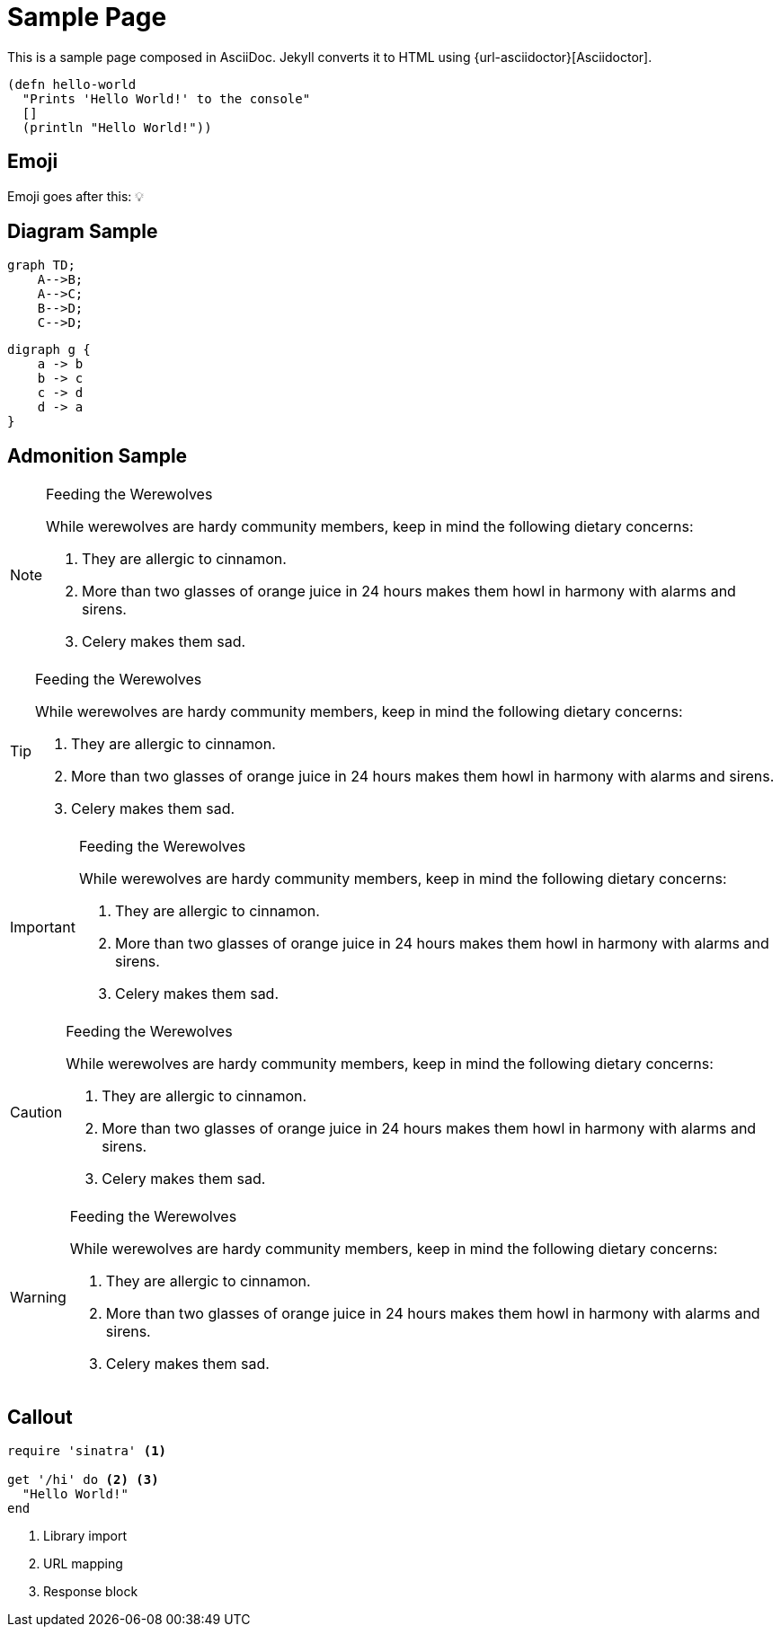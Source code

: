 = Sample Page
:page-layout: post
:page-permalink: /sample/

This is a sample page composed in AsciiDoc.
Jekyll converts it to HTML using {url-asciidoctor}[Asciidoctor].

[source,clojure]
----
(defn hello-world
  "Prints 'Hello World!' to the console"
  []
  (println "Hello World!"))
----

== Emoji

Emoji goes after this: 💡

== Diagram Sample


[mermaid]
....
graph TD;
    A-->B;
    A-->C;
    B-->D;
    C-->D;
....

[graphviz,dot-example,svg]
....
digraph g {
    a -> b
    b -> c
    c -> d
    d -> a
}
....


== Admonition Sample

[NOTE]
.Feeding the Werewolves
====
While werewolves are hardy community members, keep in mind the following dietary concerns:

. They are allergic to cinnamon.
. More than two glasses of orange juice in 24 hours makes them howl in harmony with alarms and sirens.
. Celery makes them sad.
====

[TIP]
.Feeding the Werewolves
====
While werewolves are hardy community members, keep in mind the following dietary concerns:

. They are allergic to cinnamon.
. More than two glasses of orange juice in 24 hours makes them howl in harmony with alarms and sirens.
. Celery makes them sad.
====

[IMPORTANT]
.Feeding the Werewolves
====
While werewolves are hardy community members, keep in mind the following dietary concerns:

. They are allergic to cinnamon.
. More than two glasses of orange juice in 24 hours makes them howl in harmony with alarms and sirens.
. Celery makes them sad.
====

[CAUTION]
.Feeding the Werewolves
====
While werewolves are hardy community members, keep in mind the following dietary concerns:

. They are allergic to cinnamon.
. More than two glasses of orange juice in 24 hours makes them howl in harmony with alarms and sirens.
. Celery makes them sad.
====

[WARNING]
.Feeding the Werewolves
====
While werewolves are hardy community members, keep in mind the following dietary concerns:

. They are allergic to cinnamon.
. More than two glasses of orange juice in 24 hours makes them howl in harmony with alarms and sirens.
. Celery makes them sad.
====

== Callout

[source,ruby]
----
require 'sinatra' <1>

get '/hi' do <2> <3>
  "Hello World!"
end
----
<1> Library import
<2> URL mapping
<3> Response block
